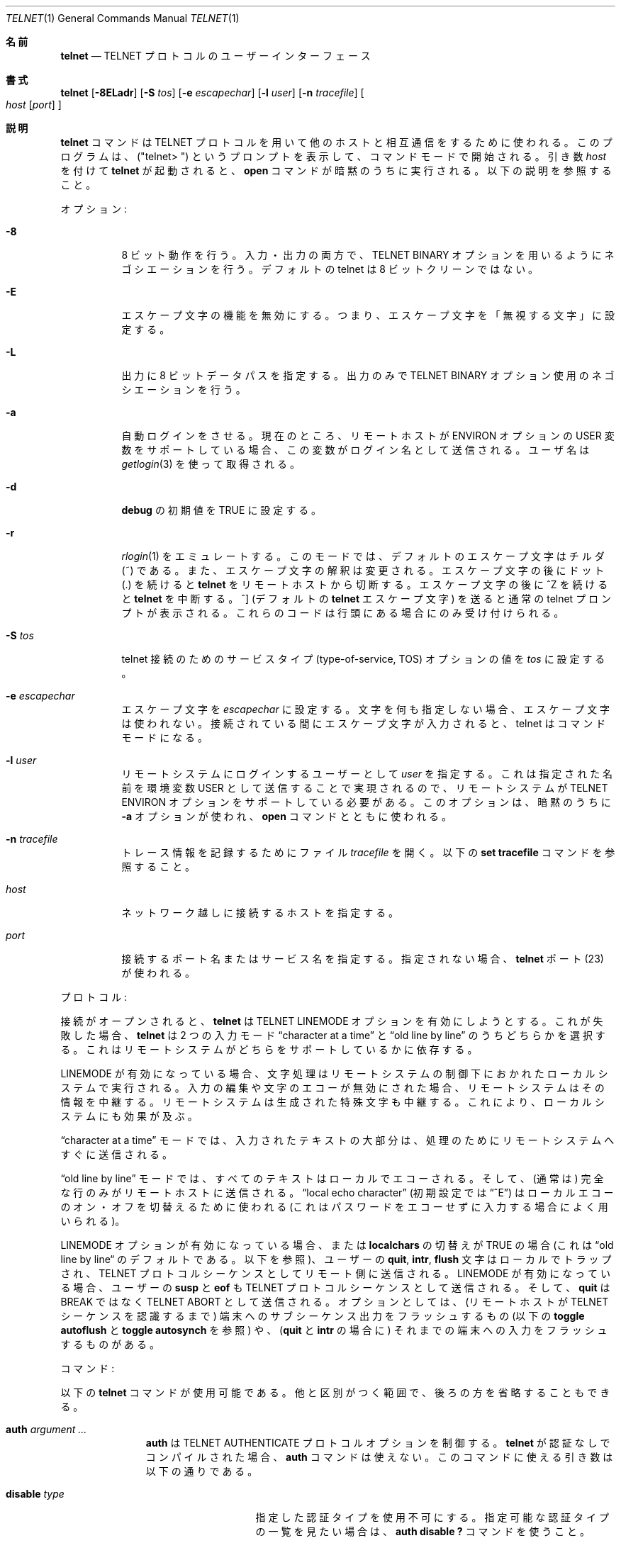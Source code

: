 .\" Copyright (c) 1983, 1990 The Regents of the University of California.
.\" All rights reserved.
.\"
.\" Redistribution and use in source and binary forms, with or without
.\" modification, are permitted provided that the following conditions
.\" are met:
.\" 1. Redistributions of source code must retain the above copyright
.\"    notice, this list of conditions and the following disclaimer.
.\" 2. Redistributions in binary form must reproduce the above copyright
.\"    notice, this list of conditions and the following disclaimer in the
.\"    documentation and/or other materials provided with the distribution.
.\" 3. All advertising materials mentioning features or use of this software
.\"    must display the following acknowledgement:
.\"	This product includes software developed by the University of
.\"	California, Berkeley and its contributors.
.\" 4. Neither the name of the University nor the names of its contributors
.\"    may be used to endorse or promote products derived from this software
.\"    without specific prior written permission.
.\"
.\" THIS SOFTWARE IS PROVIDED BY THE REGENTS AND CONTRIBUTORS ``AS IS'' AND
.\" ANY EXPRESS OR IMPLIED WARRANTIES, INCLUDING, BUT NOT LIMITED TO, THE
.\" IMPLIED WARRANTIES OF MERCHANTABILITY AND FITNESS FOR A PARTICULAR PURPOSE
.\" ARE DISCLAIMED.  IN NO EVENT SHALL THE REGENTS OR CONTRIBUTORS BE LIABLE
.\" FOR ANY DIRECT, INDIRECT, INCIDENTAL, SPECIAL, EXEMPLARY, OR CONSEQUENTIAL
.\" DAMAGES (INCLUDING, BUT NOT LIMITED TO, PROCUREMENT OF SUBSTITUTE GOODS
.\" OR SERVICES; LOSS OF USE, DATA, OR PROFITS; OR BUSINESS INTERRUPTION)
.\" HOWEVER CAUSED AND ON ANY THEORY OF LIABILITY, WHETHER IN CONTRACT, STRICT
.\" LIABILITY, OR TORT (INCLUDING NEGLIGENCE OR OTHERWISE) ARISING IN ANY WAY
.\" OUT OF THE USE OF THIS SOFTWARE, EVEN IF ADVISED OF THE POSSIBILITY OF
.\" SUCH DAMAGE.
.\"
.\"	from: @(#)telnet.1	6.16 (Berkeley) 7/27/91
.\"	$Id: telnet.1,v 1.15 2000/07/30 23:57:08 dholland Exp $
.\"
.\" Japanese Version Copyright (c) 2000 Yuichi SATO
.\"         all rights reserved.
.\" Translated Fri Feb 25 1994
.\"         by NetBSD jman proj. <jman@spa.is.uec.ac.jp> 
.\" Updated and Modified Mon Nov 27 01:26:53 JST 2000
.\"         by Yuichi SATO <sato@complex.eng.hokudai.ac.jp>
.\"
.Dd August 15, 1999
.Dt TELNET 1
.Os "Linux NetKit (0.17)"
.Sh 名前
.Nm telnet
.Nd
.Tn TELNET
プロトコルのユーザーインターフェース
.Sh 書式
.Nm telnet
.Op Fl 8ELadr
.Op Fl S Ar tos
.Op Fl e Ar escapechar
.Op Fl l Ar user
.Op Fl n Ar tracefile
.Oo
.Ar host
.Op Ar port
.Oc
.Sh 説明
.Nm telnet
コマンドは
.Tn TELNET
プロトコルを用いて他のホストと相互通信をするために使われる。
このプログラムは、("telnet\&> ") というプロンプトを表示して、
コマンドモードで開始される。
引き数
.Ar host
を付けて
.Nm telnet
が起動されると、
.Ic open
コマンドが暗黙のうちに実行される。
以下の説明を参照すること。
.Pp
オプション:
.Bl -tag -width indent
.It Fl 8
8 ビット動作を行う。
入力・出力の両方で、
.Dv TELNET BINARY
オプションを用いるようにネゴシエーションを行う。
デフォルトの telnet は 8 ビットクリーンではない。
.It Fl E
エスケープ文字の機能を無効にする。
つまり、エスケープ文字を「無視する文字」に設定する。
.It Fl L
出力に 8 ビットデータパスを指定する。
出力のみで
.Dv TELNET BINARY 
オプション使用のネゴシエーションを行う。
.It Fl a
自動ログインをさせる。
現在のところ、リモートホストが
.Ev ENVIRON
オプションの
.Ev USER
変数をサポートしている場合、この変数がログイン名として送信される。
ユーザ名は
.Xr getlogin 3
を使って取得される。
.It Fl d
.Ic debug
の初期値を
.Dv TRUE
に設定する。
.It Fl r
.Xr rlogin 1
をエミュレートする。
このモードでは、デフォルトのエスケープ文字はチルダ (~) である。
また、エスケープ文字の解釈は変更される。
エスケープ文字の後にドット (.) を続けると
.Nm telnet
をリモートホストから切断する。
エスケープ文字の後に ^Z を続けると
.Nm telnet
を中断する。
^] (デフォルトの
.Nm telnet
エスケープ文字) を送ると通常の telnet プロンプトが表示される。
これらのコードは行頭にある場合にのみ受け付けられる。
.It Fl S Ar tos
telnet 接続のための
サービスタイプ (type-of-service, TOS) オプションの値を
.Ar tos
に設定する。
.It Fl e Ar escapechar
エスケープ文字を
.Ar escapechar
に設定する。
文字を何も指定しない場合、エスケープ文字は使われない。
接続されている間にエスケープ文字が入力されると、
telnet はコマンドモードになる。
.It Fl l Ar user
リモートシステムにログインするユーザーとして
.Ar user
を指定する。
これは指定された名前を環境変数
.Dv USER
として送信することで実現されるので、
リモートシステムが
.Ev TELNET ENVIRON
オプションをサポートしている必要がある。
このオプションは、暗黙のうちに
.Fl a
オプションが使われ、
.Ic open
コマンドとともに使われる。
.It Fl n Ar tracefile
トレース情報を記録するためにファイル
.Ar tracefile
を開く。
以下の
.Ic set tracefile
コマンドを参照すること。
.It Ar host
ネットワーク越しに接続するホストを指定する。
.It Ar port
接続するポート名またはサービス名を指定する。
指定されない場合、
.Nm telnet
ポート (23) が使われる。
.El
.Pp
プロトコル:
.Pp
接続がオープンされると、
.Nm telnet
は
.Dv TELNET LINEMODE
オプションを有効にしようとする。
これが失敗した場合、
.Nm telnet
は 2 つの入力モード
\*(Lqcharacter at a time\*(Rq
と
\*(Lqold line by line\*(Rq
のうちどちらかを選択する。
これはリモートシステムがどちらをサポートしているかに依存する。
.Pp
.Dv LINEMODE
が有効になっている場合、文字処理はリモートシステムの制御下におかれた
ローカルシステムで実行される。
入力の編集や文字のエコーが無効にされた場合、
リモートシステムはその情報を中継する。
リモートシステムは生成された特殊文字も中継する。
これにより、ローカルシステムにも効果が及ぶ。
.Pp
\*(Lqcharacter at a time\*(Rq モードでは、
入力されたテキストの大部分は、処理のためにリモートシステムへすぐに送信される。
.Pp
\*(Lqold line by line\*(Rq モードでは、
すべてのテキストはローカルでエコーされる。
そして、(通常は) 完全な行のみがリモートホストに送信される。
\*(Lqlocal echo character\*(Rq (初期設定では \*(Lq^E\*(Rq) は
ローカルエコーのオン・オフを切替えるために使われる
(これはパスワードをエコーせずに入力する場合によく用いられる)。
.Pp
.Dv LINEMODE
オプションが有効になっている場合、または
.Ic localchars
の切替えが
.Dv TRUE
の場合
(これは \*(Lqold line by line\*(Lq のデフォルトである。以下を参照)、
ユーザーの
.Ic quit ,
.Ic intr ,
.Ic flush
文字はローカルでトラップされ、
.Tn TELNET
プロトコルシーケンスとしてリモート側に送信される。
.Dv LINEMODE
が有効になっている場合、
ユーザーの
.Ic susp
と
.Ic eof
も
.Tn TELNET
プロトコルシーケンスとして送信される。
そして、
.Ic quit
は
.Dv BREAK
ではなく
.Dv TELNET ABORT
として送信される。
オプションとしては、
(リモートホストが
.Tn TELNET
シーケンスを認識するまで)
端末へのサブシーケンス出力をフラッシュするもの
(以下の
.Ic toggle
.Ic autoflush
と
.Ic toggle
.Ic autosynch
を参照) や、
.Ns ( Ic quit
と
.Ic intr
の場合に) それまでの端末への入力をフラッシュするものがある。
.Pp
コマンド:
.Pp
以下の
.Nm telnet
コマンドが使用可能である。
他と区別がつく範囲で、後ろの方を省略することもできる。
.Pp
.Bl -tag -width "mode type"
.It Ic auth Ar argument ... 
.Ic auth
は
.Dv TELNET AUTHENTICATE
プロトコルオプションを制御する。
.Nm telnet
が認証なしでコンパイルされた場合、
.Ic auth
コマンドは使えない。
このコマンドに使える引き数は以下の通りである。
.Bl -tag -width "disable type"
.It Ic disable Ar type
指定した認証タイプを使用不可にする。
指定可能な認証タイプの一覧を見たい場合は、
.Ic auth disable \&?
コマンドを使うこと。
.It Ic enable Ar type
指定した認証タイプを使用可能にする。
指定可能な認証タイプの一覧を見たい場合は、
.Ic auth enable \&?
コマンドを使うこと。
.It Ic status
認証タイプの現在の状態をリストする。
.El
.Pp
現在のバージョンの
.Nm telnet
は認証をサポートしていない点に注意すること。
.It Ic close
リモートホストへの接続がある場合は、接続を閉じ、コマンドモードに戻る。
.It Ic display Ar argument ... 
.Ic set
や
.Ic toggle
で設定された値 (以下を参照) の全て、または一部を表示する。
.It Ic encrypt Ar argument ...
encrypt コマンドは
.Dv TELNET ENCRYPT
プロトコルオプションを制御する。
.Nm telnet
が暗号化なしでコンパイルされた場合、
.Ic encrypt
コマンドはサポートされない。
.Pp
このコマンドに指定可能な引き数は以下の通りである。
.Bl -tag -width Ar
.It Ic disable Ar type Ic [input|output]
指定した暗号化タイプを使用不可にする。
input または output を指定しない場合、両方の暗号化が無効にされる。
指定可能な暗号化タイプの一覧を見るには、
``encrypt disable \&?'' を使うこと。
.It Ic enable Ar type Ic [input|output]
指定した暗号化タイプを使用可能にする。
input または output を指定しない場合、両方の暗号化が有効にされる。
指定可能な暗号化タイプの一覧を見るには、
``encrypt enable \&?'' を使うこと。
.It Ic input
``encrypt start input'' と同じ。
.It Ic -input
``encrypt stop input'' と同じ。
.It Ic output
``encrypt start output'' と同じ。
.It Ic -output
``encrypt stop output'' と同じ。
.It Ic start Ic [input|output]
暗号化を開始する。
input または output を指定しない場合、両方の暗号化を開始する。
.It Ic status
暗号化モジュールの現在の状態を表示する。
.It Ic stop Ic [input|output]
暗号化を停止する。
input または output を指定しない場合、両方の暗号化を停止する。
.It Ic type Ar type
その後の ``encrypt start'' コマンドや ``encrypt stop'' コマンドで使われる
暗号化のデフォルトタイプを設定する。
.El
.Pp
現在のバージョンの
.Nm telnet
は、暗号化をサポートしていない点に注意すること。
.It Ic environ Ar arguments... 
.Ic environ
コマンドは
.Dv TELNET ENVIRON
プロトコルオプションを用いて
.Nm telnet
リンクを通して環境変数を渡すために使われる。
シェルからエクスポートされる全ての変数が定義されるが、
デフォルトでは環境変数
.Ev DISPLAY
と
.Ev PRINTER
のみが送信するために選ばれる。
コマンドラインオプション
.Fl a
または
.Fl l
が使われた場合、
環境変数
.Ev USER
が送信するために選ばれる。
.Pp
.Ic environ
コマンドに指定可能な引き数は以下の通りである。
.Bl -tag -width Fl
.It Ic define Ar variable value 
環境変数
.Ar variable
が値
.Ar value
を持つと定義する。
このコマンドで定義された環境変数は、
引き渡す (``エクスポートする'') ために自動的に選択される。
値
.Ar value
はシングルクォートやダブルクォートで囲ってもよい。
このようにすると、タブやスペースを値に含めることができる。
.It Ic undefine Ar variable 
既に存在する環境変数
.Ar variable
の定義を削除する。
.It Ic export Ar variable 
指定した環境変数をリモートホストに渡されるように設定する。
.It Ic unexport Ar variable 
指定した環境変数をリモートホストに渡されないように設定する。
リモートホストはエクスポートされない (渡されない) 変数について
明示的に問い合わせることもある。
.It Ic list
現在の環境変数の一覧を表示する。
.Cm *
でマークされた環境変数はリモートホストに渡される。
リモートホストは他の環境変数について明示的に問い合わせることもある。
.It Ic \&?
.Ic environ
コマンドについてのヘルプ情報を表示する。
.El
.It Ic logout
.Dv TELNET LOGOUT
プロトコルオプションをリモートホストに送る。
このコマンドは
.Ic close
コマンドに似ている。
リモートホストが
.Dv LOGOUT
オプションをサポートしていない場合は、何も起こらない。
サポートしている場合、このコマンドにより接続を閉じる。
リモート側が再接続のためのユーザーセッションのサスペンドも
サポートしている場合、logout コマンドはセッションを即時終了することを意味する。
.It Ic mode Ar type 
.Ar type
はセッションの状態に依存するいくつかのオプションのうちの 1 つである。
.Tn telnet
は要求されたモードに入るようにリモートホストに要請する。
リモートホストがそのモードに入ることが可能であると返答すると、
そのモードが有効になる。
.Bl -tag -width Ar
.It Ic character
.Dv TELNET LINEMODE
オプションを無効にする。
また、リモート側が
.Dv LINEMODE
オプションを解釈できない場合は、
\*(Lqcharacter at a time\*(Lq モードに入る。
.It Ic line
.Dv TELNET LINEMODE
オプションを有効にする。
また、リモート側が
.Dv LINEMODE
オプションを解釈できない場合は、
\*(Lqold-line-by-line\*(Lq モードに入ろうとする。
.It Ic isig Pq Ic \-isig 
.Dv LINEMODE
オプションの
.Dv TRAPSIG
モードを有効 (無効) にしようとする。
.Dv LINEMODE
オプションが有効になっている必要がある。
.It Ic edit Pq Ic \-edit 
.Dv LINEMODE
オプションの
.Dv EDIT
モードを有効 (無効) にしようとする。
.Dv LINEMODE
オプションが有効になっている必要がある。
.It Ic softtabs Pq Ic \-softtabs 
.Dv LINEMODE
オプションの
.Dv SOFT_TAB
モードを有効 (無効) にしようとする。
.Dv LINEMODE
オプションが有効になっている必要がある。
.It Ic litecho Pq Ic \-litecho 
.Dv LINEMODE
オプションの
.Dv LIT_ECHO
モードを有効 (無効) にしようとする。
.Dv LINEMODE
オプションが有効になっている必要がある。
.It Ic \&?
.Ic mode
コマンドのヘルプ情報を表示する。
.El
.It Xo
.Ic open Ar host
.Oo Op Fl l
.Ar user
.Oc Ns Oo Fl
.Ar port Oc
.Xc
指定したホストと接続をオープンする。
ポート番号が指定されない場合、
.Nm telnet
は
.Tn telnet
デーモンと標準ポート (23) で接続しようとする。
ホストの指定はホスト名でも IP アドレスでもよい。
.Fl l
オプションは、コマンドラインでの
.Fl l
オプションと同様に、
リモートシステムに渡されるユーザー名を指定するために使われる。
.Pp
.Nm telnet
ポート以外のポートと接続する場合、
.Nm telnet
は
.Tn telnet
プロトコルによるネゴシエーションを試みない。
これにより
.Tn telnet
プロトコルをサポートしていないサービスと
失敗することなく接続することができる。
ポート番号の前にダッシュを置くことにより、
プロトコルネゴシエーションを強制的に行わせることができる。
.Pp
接続が確立した後、ユーザーの
.Pa .telnetrc
ファイルの中でリモートホストと関連づけられている
全てのコマンドが実行される。
.Pp
\&.telnetrc ファイルのフォーマットは次のようになっている。
# で始まる行と空行は無視される。
ファイルのそれ以外の部分には、ホスト名とそのホストに対して使われる
.Nm telnet
コマンドのシーケンスが含まれる。
コマンドは 1 行に 1 つで、空白でインデントされていなければならない
(訳注: 行頭には空白が必要)。
空白で始まっていない行はホスト名として解釈される。
名前がファイル中で指定されているホストに接続すると、
そのホストに関連付けられたコマンドが実行される。
.It Ic quit
全ての開いているセッションを閉じて
.Nm telnet
を終了する。
コマンドモードで end of file 条件を入力した場合も、
これと同じ動作が行われる。
.It Ic send Ar arguments 
1 つ以上の
.Tn telnet
プロトコルシーケンスをリモートホストに送る。
以下はここで指定できるコード (引き数) である
(1 つのコマンドの中で複数のコードが指定できる)。
.Pp
.Bl -tag -width escape
.It Ic abort
.Dv TELNET ABORT
(Abort Processes) シーケンスを送る。
.It Ic ao
.Dv TELNET AO
(Abort Output) シーケンスを送る。
リモートシステムに対して、
リモートシステム
.Em から
ユーザー端末
.Em への
出力をフラッシュさせる。
.It Ic ayt
.Dv TELNET AYT
(Are You There?) シーケンスを送る。
リモートシステムはそれに応答するかしないかを選択できる。
.It Ic brk
.Dv TELNET BRK
(Break) シーケンスを送る。
リモートシステムにとって重要な意味を持つ場合もある。
.It Ic ec
.Dv TELNET EC
(Erase Character) シーケンスを送る。
最後に入力された文字をリモートシステムに消去させる。
.It Ic el
.Dv TELNET EL
(Erase Line) シーケンスを送る。
現在入力中の行をリモートシステムに消去させる。
.It Ic eof
.Dv TELNET EOF
(End Of File) シーケンスを送る。
.It Ic eor
.Dv TELNET EOR
(End of Record) シーケンスを送る。
.It Ic escape
現在の
.Nm telnet
エスケープ文字を送る。
.It Ic ga
.Dv TELNET GA
(Go Ahead) シーケンスを送る。
リモートホストにとってたぶん意味がない。
.It Ic getstatus
リモート側が
.Dv TELNET STATUS
コマンドをサポートしている場合、
.Ic getstatus
はサーバに現在のオプションの状態を送るように要求する。
.It Ic ip
.Dv TELNET IP
(Interrupt Process) シーケンスを送る。
現在実行しているプロセスをリモートホストに中止させる。
.It Ic nop
.Dv TELNET NOP
(No Operation) シーケンスを送る。
.It Ic susp
.Dv TELNET SUSP
(Suspend Process) シーケンスを送る。
.It Ic synch
.Dv TELNET SYNCH
シーケンスを送る。
このシーケンスは、それまでに打ち込まれた入力
(ただし、まだ読まれていないもの) をリモートシステムに破棄させる。
このシーケンスは
.Tn TCP
緊急データとして送られる
(リモートシステムが
.Bx 4.2
の場合は動作しないかもしれない 
--
動作しない場合は小文字 \*(Lqr\*(Rq が端末にエコーされる)。
.It Ic do Ar cmd
.It Ic dont Ar cmd
.It Ic will Ar cmd
.It Ic wont Ar cmd
.Dv TELNET DO
.Ar cmd
シーケンスを送る。
コマンド
.Ar cmd
は、0 から 255 までの 10 進数、
または特定の
.Dv TELNET
コマンドの対するシンボル名である。
コマンド
.Ar cmd
には、既知のシンボル名を含むヘルプ情報を表示するための
.Ic help
または
.Ic \&?
を指定することもできる。
.It Ic \&?
.Ic send
コマンドのヘルプ情報を表示する。
.El
.It Ic set Ar argument value 
.It Ic unset Ar argument value 
.Ic set
コマンドは
.Nm telnet
変数のうちの 1 つを特定の値、または
.Dv TRUE
に設定する。
特別な値
.Ic off
は変数に関連付けられた機能を無効にする。
これは
.Ic unset
コマンドを使った場合と同じである。
.Ic unset
コマンドは指定された変数を無効、または
.Dv FALSE
に設定する。
変数の値は
.Ic display
コマンドによって調べることができる。
TRUE と FALSE の切替えでなく、値が set や unset される変数を以下に列挙する。
また、
.Ic toggle
コマンドによって値が切替えられる変数は、
明示的に set や unset を使って設定してもよい。
.Bl -tag -width escape
.It Ic ayt
.Tn telnet
が localchars モードの場合、または
.Dv LINEMODE
が有効になっている場合に、ステータス文字が入力されると、
.Dv TELNET AYT
シーケンスがリモートホストに送られる。
"Are You There" 文字の初期値は、端末のステータス文字である。
.It Ic echo
これは、\*(Lqline by line\*(Rq モード時に入力された値を
(通常の処理として) ローカルでエコーするのか、
(パスワード入力などのために) エコーを抑制するのかを
切替える値である (初期値は \*(Lq^E\*(Rq である)。
.It Ic eof
.Nm telnet
が
.Dv LINEMODE
や \*(Lqold line by line\*(Rq モードで動作している場合、
行頭の文字としてこの文字を入力すると、
この文字がリモートシステムに送られる。
eof 文字の初期値としては、端末の
.Ic eof
文字が使われる。
.It Ic erase
.Nm telnet
が
.Ic localchars
モード (以下の
.Ic toggle
.Ic localchars
を参照) であり、
.Sy かつ
\*(Lqcharacter at a time\*(Rq モードで動作している場合、
この文字が入力されると、
.Dv TELNET EC
シーケンス (上記の
.Ic send
.Ic ec
を参照) がリモートシステムに送られる。
erase 文字の初期値としては、端末の
.Ic erase
文字が使われる。
.It Ic escape
これは、(リモートシステムと接続された場合に)
.Nm telnet
コマンドラインモードに入るための
.Nm telnet
エスケープ文字である
(初期値は \*(Lq^[\*(Rq である)。
.It Ic flushoutput
.Nm telnet
が
.Ic localchars
モード (以下の
.Ic toggle
.Ic localchars
を参照) の場合に
.Ic flushoutput
文字が入力されると、
.Dv TELNET AO
シーケンス (上記の
.Ic send
.Ic ao
を参照) がリモートホストに送られる。
flushoutput 文字の初期値としては、端末の
.Ic flush
文字が使われる。
.It Ic forw1
.It Ic forw2
.Nm telnet
が
.Dv LINEMODE
モードで動作している場合に、この 2 文字が入力されると、
行の一部 (この 2 文字の間の部分) がリモートシステムに送られる。
この 2 つのフォワード文字の初期値としては、
端末の eol と eol2 が使われる。
.It Ic interrupt
.Nm telnet
が
.Ic localchars
モード (以下の
.Ic toggle
.Ic localchars
を参照) の場合に
.Ic interrupt
文字が入力されると
.Dv TELNET IP
シーケンス (上記の
.Ic send
.Ic ip
を参照) がリモートホストに送られる。
interrupt 文字の初期値としては、端末の
.Ic intr
文字が使われる。
.It Ic kill
.Nm telnet
が
.Ic localchars
モード (以下の
.Ic toggle
.Ic localchars
を参照) であり、
.Ic かつ
\*(Lqcharacter at a time\*(Rq モードで動作している場合に、
この文字が入力されると、
.Dv TELNET EL
シーケンス (上記の
.Ic send
.Ic el
を参照) がリモートシステムに送られる。
kill 文字の初期値としては、端末の
.Ic kill
文字が使われる。
.It Ic lnext
.Nm telnet
が
.Dv LINEMODE
または \*(Lqold line by line\*(Lq モードで動作している場合、
この文字が端末の
.Ic lnext
文字として使われる。
lnext 文字の初期値としては、端末の
.Ic lnext
文字が使われる。
.It Ic quit
.Nm telnet
が
.Ic localchars
モード (以下の
.Ic toggle
.Ic localchars
を参照) の場合に
.Ic quit
文字が入力されると、
.Dv TELNET BRK
シーケンス (上記の
.Ic send
.Ic brk
を参照) がリモートホストに送られる。
quit 文字の初期値としては、端末の
.Ic quit
文字が使われる。
.It Ic reprint
.Nm telnet
が
.Dv LINEMODE
または \*(Lqold line by line\*(Lq モードで動作している場合、
この文字が端末の
.Ic reprint
文字として使われる。
reprint 文字の初期値としては、端末の
.Ic reprint
文字が使われる。
.It Ic rlogin
これは rlogin モードのエスケープ文字である。
この文字を設定すると、
コマンドラインオプション
.Fl r
と同様に rlogin モードが有効になる (件の部分も参照のこと)。
.It Ic start
.Dv TELNET TOGGLE-FLOW-CONTROL
オプションが有効になっている場合、
この文字が端末の
.Ic start
文字が使われる。
start 文字の初期値としては、端末の
.Ic start
文字が使われる。
.It Ic stop
.Dv TELNET TOGGLE-FLOW-CONTROL
オプションが有効になっている場合、
この文字が端末の
.Ic stop
文字として使われる。
stop 文字の初期値としては、端末の
.Ic stop
文字が使われる。
.It Ic susp
.Nm telnet
が
.Ic localchars
モードの場合、または
.Dv LINEMODE
が有効になっている場合に、
.Ic suspend
文字が入力されると、
.Dv TELNET SUSP
シーケンス (上記の
.Ic send
.Ic susp
を参照) がリモートホストに送られる。
suspend 文字の初期値としては、端末の
.Ic suspend
文字が使われる。
.It Ic tracefile
.Ic netdata
が
.Dv TRUE
の場合、または
.Ic option
によるトレースが
.Dv TRUE
の場合、このファイルに出力が書き出される。
この値が
.Dq Fl
に設定された場合、トレース情報は標準出力に書き出される
(これがデフォルトである)。
.It Ic worderase
.Nm telnet
が
.Dv LINEMODE
または \*(Lqold line by line\*(Lq モードで動作している場合、
この文字は端末の
.Ic worderase
文字として使われる。
worderase 文字の初期値としては、端末の
.Ic worderase
文字が使われる。
.It Ic \&?
.Ic set
.Pq Ic unset
で指定可能なコマンドを表示する。
.El
.It Ic slc Ar state 
.Ic slc
(Set Local Characters) コマンドは、
.Dv TELNET LINEMODE
オプションが有効な場合に、特殊文字の状態を設定・変更するために使われる。
特殊文字は、
.Ns ( Ic ip
や
.Ic quit
といった)
.Tn TELNET
コマンドシーケンスや
.Ns ( Ic erase
や
.Ic kill
といった) 行編集文字にマップされる文字である。
デフォルトでは、ローカルの特殊文字がエクスポートされる。
.Bl -tag -width Fl
.It Ic check
現在の特殊文字の設定を確認する。
リモート側に現在の全ての特殊文字の設定を要求し、
ローカル側と矛盾がある場合は、ローカル側の値をリモートの値に変更する。
.It Ic export
特殊文字をローカルのデフォルトになっている文字に変更する。
ローカルのデフォルト文字は、
.Nm telnet
が起動したときのローカル端末のデフォルト文字である。
.It Ic import
特殊文字をリモートのデフォルトになっている文字に変更する。
リモートのデフォルト文字は、
.Tn TELNET
接続が確立したときのリモートシステムのデフォルト文字である。
.It Ic \&?
.Ic slc
コマンドのヘルプ情報を出力する。
.El
.It Ic status
.Nm telnet
の現在の状態を表示する。
この表示には現在のモードだけではなく、
もし可能ならば、リモートホストの名前も含まれる。
.It Ic toggle Ar arguments ... 
.Nm telnet
のイベントしての応答を制御するフラグを
.Ns ( Dv TRUE
と
.Dv FALSE
の間で) 切替える。
これらのフラグは、
.Ic set
と
.Ic unset
コマンドを用いて、
.Dv TRUE
または
.Dv FALSE
に明示的に設定してもよい。
1 つ以上のフラグを 1 度に切替えてもよい。
フラグの状態は
.Ic display
コマンドで調べることができる。
指定可能なフラグは以下の通りである。
.Bl -tag -width Ar
.It Ic authdebug
認証コードのデバッグを有効にする。
このフラグは認証のサポートが有効である場合にのみ存在する。
.It Ic autoflush
.Ic autoflush
と
.Ic localchars
がともに
.Dv TRUE
で、
.Ic ao
文字または
.Ic quit
文字が認識された場合 (さらにこれらの文字が
.Tn TELNET
シーケンスに変換された場合。詳細は
.Ic set
を参照)、
.Tn TELNET
シーケンスが処理されたことが
.Ns ( Dv TELNET TIMING MARK
オプションによって)
リモートシステムに認識されるまで、
.Nm telnet
はユーザーの端末にデータを何も表示しないようにする。
端末上のユーザーが "stty noflsh" を実行していない場合、
この切替えの初期値は
.Dv TRUE
である。
実行していた場合は
.Dv FALSE
である
.Ns ( Xr stty  1
を参照すること)。
.It Ic autodecrypt
.Dv TELNET ENCRYPT
がネゴシエートされているとき、デフォルトではデータストリームの
実際の暗号化 (復号化) は自動的には始まらない。
autoencrypt (autodecrypt) コマンドは、
出力 (入力) ストリームの暗号化ができるだけ早く有効になるように命令する。
.Pp
このフラグは暗号化のサポートが有効である場合にのみ存在する。
.It Ic autologin
リモート側が
.Dv TELNET AUTHENTICATION
オプションをサポートしている場合、
.Tn telnet
は自動認証を行うために、そのオプションを使う。
.Dv TELNET AUTHENTICATION
オプションがサポートされていない場合、
ユーザーのログイン名は
.Dv TELNET ENVIRON
オプションを使って渡される。
このフラグを設定するのは、コマンドライン上で
.Ic open
コマンドに
.Ar a
オプションを指定するのと同じである。
.It Ic autosynch
.Ic autosynch
と
.Ic localchars
がともに
.Dv TRUE
の場合に、
.Ic intr
文字または
.Ic quit
文字
.Ns ( Ic intr
文字と
.Ic quit
文字の説明は上記の
.Ic set
を参照すること) が入力されると、
結果として送られる
.Tn telnet
シーケンスの後には
.Dv TELNET SYNCH
シーケンスが続く。
両方の
.Tn telnet
シーケンスのが読み込まれて作用するまでには、
この手続きにより、
リモートホストに対してそれまでの全ての入力を捨て始めるように
.Ic させるべきである
。
このトグルの初期値は
.Dv FALSE
である。
.It Ic binary
入力と出力の両方に対して、
.Dv TELNET BINARY
オプションを有効・無効にする。
.It Ic inbinary
入力に対して
.Dv TELNET BINARY
オプションを有効・無効にする。
.It Ic outbinary
出力に対して
.Dv TELNET BINARY
オプションを有効・無効にする。
.It Ic crlf
これが
.Dv TRUE
の場合、キャリッジリターンは
.Li <CR><LF>
として送られる。
これが
.Dv FALSE
の場合、キャリッジリターンは
.Li <CR><NUL>
として送られる。
このトグルの初期値は
.Dv FALSE
である。
.It Ic crmod
キャリッジリターンモードを切替える。
このモードが有効になっていると、
リモートホストから受信した大部分のキャリッジリターンは、
キャリッジリターンとラインフィードに変換される。
このモードは、ユーザーが入力した文字に対しては作用せず、
リモートホストから受信した文字についてのみ作用する。
このモードは、リモートホストがキャリッジリターンしか送らず、
ラインフィードしない場合を除いて、それほど役に立たない。
このトグルの初期値は
.Dv FALSE
である。
.It Ic debug
ソケットレベルデバッグの有効・無効を切替える
.Ns ( Ic スーパーユーザー
のみ使える)。
このトグルの初期値は
.Dv FALSE
である。
.It Ic encdebug
暗号化コードに対するデバッグ情報を有効にする。
このフラグは暗号化がサポートされている場合にのみ存在する。
.It Ic localchars
これが
.Dv TRUE
の場合、
.Ic flush  ,
.Ic interrupt ,
.Ic quit  ,
.Ic erase ,
.Ic kill
文字 (上記の
.Ic set
を参照) はローカルで認識され、(うまくいけば) 適切な
.Tn TELNET
コントロールシーケンス
(それぞれ
.Ic ao  ,
.Ic ip ,
.Ic brk  ,
.Ic ec ,
.Ic el  ;
上記の
.Ic send
を参照) に変換される。
\*(Lqold line by line\*(Rq モードでの初期値は
.Dv TRUE
である。
\*(Lqcharacter at a time\*(Rq モードでの初期値は
.Dv FALSE
である。
.Dv LINEMODE
オプションが有効になっている場合、
.Ic localchars
の値は無視され、常に
.Dv TRUE
であると仮定される。
.Dv LINEMODE
が有効になったことがある場合、
.Ic quit
は
.Ic abort
として送られ、
.Ic eof and
.B suspend
は
.Ic eof and
.Ic susp
として送られる。
(上記の
.Ic send
を参照)。
.It Ic netdata
(16 進数フォーマットによる) 全てのネットワークデータの表示を切替える。
このトグルの初期値は
.Dv FALSE
である。
.It Ic options
.Ns ( Tn telnet
オプションを処理する際の)
内部の
.Nm telnet
プロトコル処理の表示・非表示を切替える。
このトグルの初期値は
.Dv FALSE
である。
.It Ic prettydump
.Ic netdata
が有効になっている場合に、
.Ic prettydump
が有効になっていると、
.Ic netdata
コマンドからの出力はユーザーにとって一層読みやすい形式にフォーマットされる。
出力される文字の間に空白が入れられ、
.Tn telnet
エスケープシーケンスの前には、探しやすいように '*' が置かれる。
.It Ic skiprc
skiprc が
.Dv TRUE
の場合、
.Tn telnet
は
.Pa \&.telnetrc
ファイルを読まない。
このトグルの初期値は
.Dv FALSE
である。
.It Ic termdata
(16 進数フォーマットによる) 全ての端末データの表示を切替える。
このトグルの初期値は
.Dv FALSE
である。
.It Ic verbose_encrypt
.Ic verbose_encrypt
が
.Dv TRUE
の場合、
.Tn TELNET
は暗号化が有効か無効かのメッセージを毎回表示する。
このトグルの初期値は
.Dv FALSE
である。
このフラグは暗号化がサポートされている場合にのみ存在する。
.It Ic \&?
.Ic toggle
コマンドに指定可能な引き数を表示する。
.El
.It Ic z
.Nm telnet
をサスペンドする。
このコマンドはユーザーが
.Xr csh  1
を使っている場合にのみ動作する。
.It Ic \&! Op Ar command 
ローカルシステムのサブシェルで、コマンドを 1 つ実行する。
.Ic command
が省略されると、サブシェルが対話モードで起動される。
.It Ic \&? Op Ar command 
ヘルプを表示する。
引き数がない場合、
.Nm telnet
はヘルプの一覧を表示する。
コマンドが指定された場合、
.Nm telnet
はそのコマンドのヘルプ情報を表示する。
.El
.Sh 環境変数
.Nm telnet
は少なくとも環境変数
.Ev HOME ,
.Ev SHELL ,
.Ev DISPLAY ,
.Ev TERM
を使う。
他の環境変数は
.Dv TELNET ENVIRON
オプションを使ってリモート側に送られる。
.Sh ファイル
.Bl -tag -width ~/.telnetrc -compact
.It Pa ~/.telnetrc
ユーザーがカスタマイズできる telnet 起動時の値。
.El
.Sh 履歴
.Nm telnet
コマンドは
.Bx 4.2
で登場した。
.Sh 注意
.Pp
\*(Lqold line by line\*(Rq モードの場合、
エコーを手動でオフにしなければならないリモートシステムもある。
.Pp
\*(Lqold line by line\*(Rq モードや
.Dv LINEMODE
では、端末の
.Ic eof
は、それが行頭の文字である場合にのみ認識される
(さらにリモートシステムに送られる)。
.Sh バグ
ソースコードが分かりやすくない。
.Sh 翻訳者謝辞
この man ページの翻訳にあたり、
FreeBSD jpman project <http://www.jp.freebsd.org/man-jp/>
による翻訳を参考にさせていただいた。


